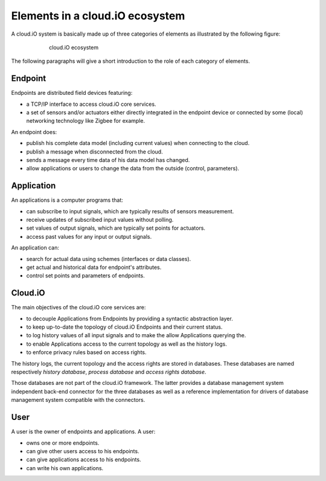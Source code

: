 Elements in a cloud.iO ecosystem
================================

A cloud.iO system is basically made up of three categories of elements as illustrated by the following figure:

.. figure:: _static/intro-elements-1.svg
   :align: center
   :figwidth: 75 %

   cloud.iO ecosystem

The following paragraphs will give a short introduction to the role of each category of elements.

Endpoint
--------

Endpoints are distributed field devices featuring:

* a TCP/IP interface to access cloud.iO core services.
* a set of sensors and/or actuators either directly integrated in the endpoint device or connected by some (local) networking technology like Zigbee for
  example.

An endpoint does:

* publish his complete data model (including current values) when connecting to the cloud.
* publish a message when disconnected from the cloud.
* sends a message every time data of his data model has changed.
* allow applications or users to change the data from the outside (control, parameters).

Application
-----------

An applications is a computer programs that:

* can subscribe to input signals, which are typically results of sensors measurement.
* receive updates of subscribed input values without polling.
* set values of output signals, which are typically set points for actuators.
* access past values for any input or output signals.

An application can:

* search for actual data using schemes (interfaces or data classes).
* get actual and historical data for endpoint's attributes.
* control set points and parameters of endpoints.

Cloud.iO
--------

The main objectives of the cloud.iO core services are:

* to decouple Applications from Endpoints by providing a syntactic abstraction layer.
* to keep up-to-date the topology of cloud.iO Endpoints and their current status.
* to log history values of all input signals and to make the allow Applications querying the.
* to enable Applications access to the current topology as well as the history logs.
* to enforce privacy rules based on access rights.

The history logs, the current topology and the access rights are stored in databases. These databases are named respectively *history database*,
*process database* and *access rights database*.

Those databases are not part of the cloud.iO framework. The latter provides a database management system independent back-end connector for the three databases
as well as a reference implementation for drivers of database management system compatible with the connectors.

User
----

A user is the owner of endpoints and applications. A user:

* owns one or more endpoints.
* can give other users access to his endpoints.
* can give applications access to his endpoints.
* can write his own applications.
